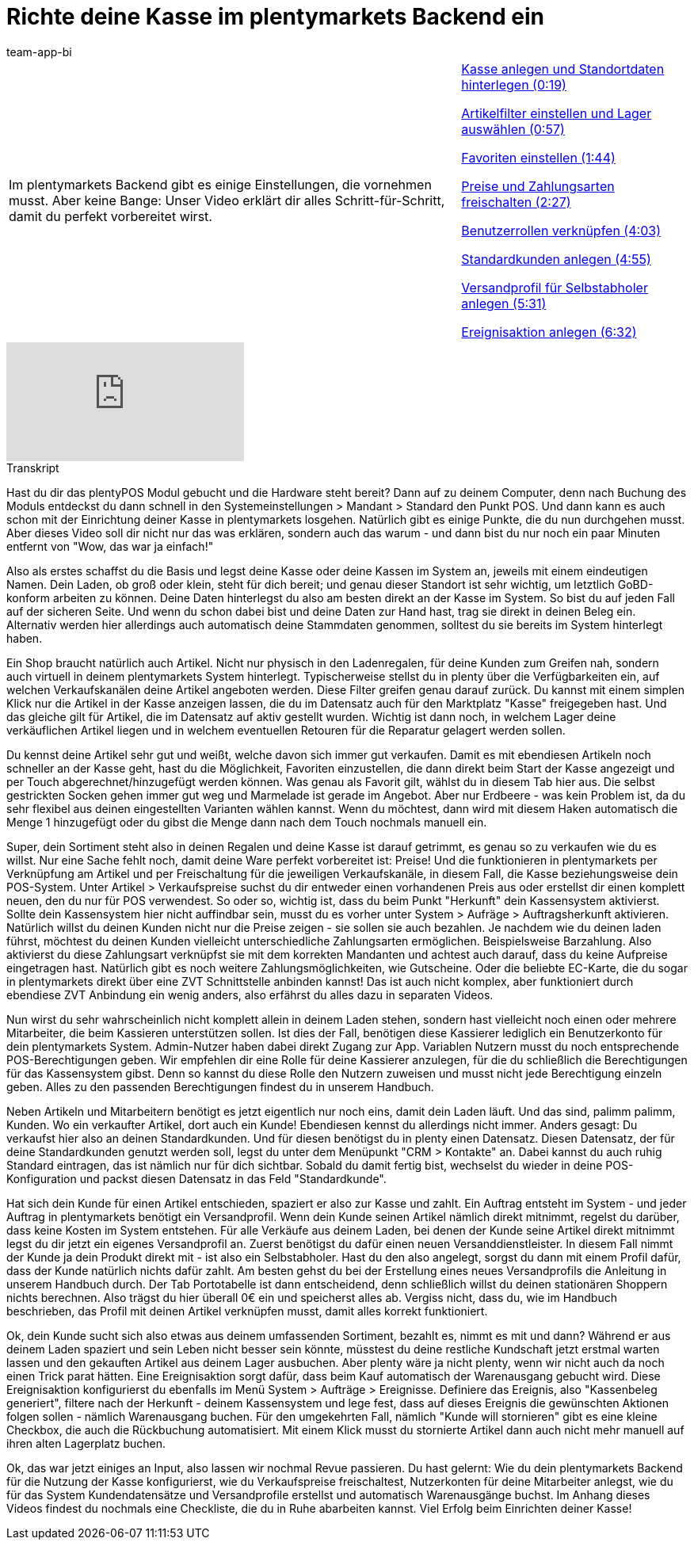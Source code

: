 = Richte deine Kasse im plentymarkets Backend ein
:page-index: false
:id: PMHHTWQ
:author: team-app-bi

//tag::einleitung[]
[cols="2, 1" grid=none]
|===
|Im plentymarkets Backend gibt es einige Einstellungen, die vornehmen musst. Aber keine Bange: Unser Video erklärt dir alles Schritt-für-Schritt, damit du perfekt vorbereitet wirst.
|xref:videos:backend-kasse.adoc#video[Kasse anlegen und Standortdaten hinterlegen (0:19)]

xref:videos:backend-artikelfilter.adoc#video[Artikelfilter einstellen und Lager auswählen (0:57)]

xref:videos:backend-favoriten.adoc#video[Favoriten einstellen (1:44)]

xref:videos:backend-preise.adoc#video[Preise und Zahlungsarten freischalten (2:27)]

xref:videos:backend-benutzerrollen.adoc#video[Benutzerrollen verknüpfen (4:03)]

xref:videos:backend-standardkunden.adoc#video[Standardkunden anlegen (4:55)]

xref:videos:backend-versandprofil.adoc#video[Versandprofil für Selbstabholer anlegen (5:31)]

xref:videos:backend-ereignisaktion.adoc#video[Ereignisaktion anlegen (6:32)]

|===
//end::einleitung[]

video::207113532[vimeo]

// tag::transkript[]
[.collapseBox]
.Transkript
--
Hast du dir das plentyPOS Modul gebucht und die Hardware steht bereit?
Dann auf zu deinem Computer, denn nach Buchung des Moduls entdeckst du dann schnell in den Systemeinstellungen > Mandant > Standard den Punkt POS. Und dann kann es auch schon mit der Einrichtung deiner Kasse in plentymarkets losgehen.
Natürlich gibt es einige Punkte, die du nun durchgehen musst. Aber dieses Video soll dir nicht nur das was erklären, sondern auch das warum - und dann bist du nur noch ein paar Minuten entfernt von "Wow, das war ja einfach!"

Also als erstes schaffst du die Basis und legst deine Kasse oder deine Kassen im System an, jeweils mit einem eindeutigen Namen.
Dein Laden, ob groß oder klein, steht für dich bereit; und genau dieser Standort ist sehr wichtig, um letztlich GoBD-konform arbeiten zu können.
Deine Daten hinterlegst du also am besten direkt an der Kasse im System. So bist du auf jeden Fall auf der sicheren Seite.
Und wenn du schon dabei bist und deine Daten zur Hand hast, trag sie direkt in deinen Beleg ein. Alternativ werden hier allerdings auch automatisch deine Stammdaten genommen, solltest du sie bereits im System hinterlegt haben.

Ein Shop braucht natürlich auch Artikel. Nicht nur physisch in den Ladenregalen, für deine Kunden zum Greifen nah, sondern auch virtuell in deinem plentymarkets System hinterlegt.
Typischerweise stellst du in plenty über die Verfügbarkeiten ein, auf welchen Verkaufskanälen deine Artikel angeboten werden.
Diese Filter greifen genau darauf zurück. Du kannst mit einem simplen Klick nur die Artikel in der Kasse anzeigen lassen, die du im Datensatz auch für den Marktplatz "Kasse" freigegeben hast.
Und das gleiche gilt für Artikel, die im Datensatz auf aktiv gestellt wurden.
Wichtig ist dann noch, in welchem Lager deine verkäuflichen Artikel liegen und in welchem eventuellen Retouren für die Reparatur gelagert werden sollen.

Du kennst deine Artikel sehr gut und weißt, welche davon sich immer gut verkaufen. Damit es mit ebendiesen Artikeln noch schneller an der Kasse geht, hast du die Möglichkeit, Favoriten einzustellen, die dann direkt beim Start der Kasse angezeigt und per Touch abgerechnet/hinzugefügt werden können.
Was genau als Favorit gilt, wählst du in diesem Tab hier aus.
Die selbst gestrickten Socken gehen immer gut weg und Marmelade ist gerade im Angebot. Aber nur Erdbeere - was kein Problem ist, da du sehr flexibel aus deinen eingestellten Varianten wählen kannst.
Wenn du möchtest, dann wird mit diesem Haken automatisch die Menge 1 hinzugefügt oder du gibst die Menge dann nach dem Touch nochmals manuell ein.

Super, dein Sortiment steht also in deinen Regalen und deine Kasse ist darauf getrimmt, es genau so zu verkaufen wie du es willst.
Nur eine Sache fehlt noch, damit deine Ware perfekt vorbereitet ist: Preise!
Und die funktionieren in plentymarkets per Verknüpfung am Artikel und per Freischaltung für die jeweiligen Verkaufskanäle, in diesem Fall, die Kasse beziehungsweise dein POS-System.
Unter Artikel > Verkaufspreise suchst du dir entweder einen vorhandenen Preis aus oder erstellst dir einen komplett neuen, den du nur für POS verwendest.
So oder so, wichtig ist, dass du beim Punkt "Herkunft" dein Kassensystem aktivierst.
Sollte dein Kassensystem hier nicht auffindbar sein, musst du es vorher unter System > Aufräge > Auftragsherkunft aktivieren.
Natürlich willst du deinen Kunden nicht nur die Preise zeigen - sie sollen sie auch bezahlen.
Je nachdem wie du deinen laden führst, möchtest du deinen Kunden vielleicht unterschiedliche Zahlungsarten ermöglichen.
Beispielsweise Barzahlung.
Also aktivierst du diese Zahlungsart verknüpfst sie mit dem korrekten Mandanten und achtest auch darauf, dass du keine Aufpreise eingetragen hast.
Natürlich gibt es noch weitere Zahlungsmöglichkeiten, wie Gutscheine. Oder die beliebte EC-Karte, die du sogar in plentymarkets direkt über eine ZVT Schnittstelle anbinden kannst! Das ist auch nicht komplex, aber funktioniert durch ebendiese ZVT Anbindung ein wenig anders, also erfährst du alles dazu in separaten Videos.

Nun wirst du sehr wahrscheinlich nicht komplett allein in deinem Laden stehen, sondern hast vielleicht noch einen oder mehrere Mitarbeiter, die beim Kassieren unterstützen sollen.
Ist dies der Fall, benötigen diese Kassierer lediglich ein Benutzerkonto für dein plentymarkets System. Admin-Nutzer haben dabei direkt Zugang zur App. Variablen Nutzern musst du noch entsprechende POS-Berechtigungen geben.
Wir empfehlen dir eine Rolle für deine Kassierer anzulegen, für die du schließlich die Berechtigungen für das Kassensystem gibst. Denn so kannst du diese Rolle den Nutzern zuweisen und musst nicht jede Berechtigung einzeln geben.
Alles zu den passenden Berechtigungen findest du in unserem Handbuch.

Neben Artikeln und Mitarbeitern benötigt es jetzt eigentlich nur noch eins, damit dein Laden läuft. Und das sind, palimm palimm, Kunden.
Wo ein verkaufter Artikel, dort auch ein Kunde! Ebendiesen kennst du allerdings nicht immer. Anders gesagt: Du verkaufst hier also an deinen Standardkunden. Und für diesen benötigst du in plenty einen Datensatz.
Diesen Datensatz, der für deine Standardkunden genutzt werden soll, legst du unter dem Menüpunkt "CRM > Kontakte" an.
Dabei kannst du auch ruhig Standard eintragen, das ist nämlich nur für dich sichtbar.
Sobald du damit fertig bist, wechselst du wieder in deine POS-Konfiguration und packst diesen Datensatz in das Feld "Standardkunde".

Hat sich dein Kunde für einen Artikel entschieden, spaziert er also zur Kasse und zahlt. Ein Auftrag entsteht im System - und jeder Auftrag in plentymarkets benötigt ein Versandprofil. Wenn dein Kunde seinen Artikel nämlich direkt mitnimmt, regelst du darüber, dass keine Kosten im System entstehen.
Für alle Verkäufe aus deinem Laden, bei denen der Kunde seine Artikel direkt mitnimmt legst du dir jetzt ein eigenes Versandprofil an.
Zuerst benötigst du dafür einen neuen Versanddienstleister.
In diesem Fall nimmt der Kunde ja dein Produkt direkt mit - ist also ein Selbstabholer.
Hast du den also angelegt, sorgst du dann mit einem Profil dafür, dass der Kunde natürlich nichts dafür zahlt.
Am besten gehst du bei der Erstellung eines neues Versandprofils die Anleitung in unserem Handbuch durch.
Der Tab Portotabelle ist dann entscheidend, denn schließlich willst du deinen stationären Shoppern nichts berechnen.
Also trägst du hier überall 0€ ein und speicherst alles ab.
Vergiss nicht, dass du, wie im Handbuch beschrieben, das Profil mit deinen Artikel verknüpfen musst, damit alles korrekt funktioniert.

Ok, dein Kunde sucht sich also etwas aus deinem umfassenden Sortiment, bezahlt es, nimmt es mit und dann?
Während er aus deinem Laden spaziert und sein Leben nicht besser sein könnte, müsstest du deine restliche Kundschaft jetzt erstmal warten lassen und den gekauften Artikel aus deinem Lager ausbuchen. Aber plenty wäre ja nicht plenty, wenn wir nicht auch da noch einen Trick parat hätten. Eine Ereignisaktion sorgt dafür, dass beim Kauf automatisch der Warenausgang gebucht wird.
Diese Ereignisaktion konfigurierst du ebenfalls im Menü System > Aufträge > Ereignisse.
Definiere das Ereignis, also "Kassenbeleg generiert", filtere nach der Herkunft - deinem Kassensystem und lege fest, dass auf dieses Ereignis die gewünschten Aktionen folgen sollen - nämlich Warenausgang buchen.
Für den umgekehrten Fall, nämlich "Kunde will stornieren" gibt es eine kleine Checkbox, die auch die Rückbuchung automatisiert. Mit einem Klick musst du stornierte Artikel dann auch nicht mehr manuell auf ihren alten Lagerplatz buchen.

Ok, das war jetzt einiges an Input, also lassen wir nochmal Revue passieren. Du hast gelernt:
Wie du dein plentymarkets Backend für die Nutzung der Kasse konfigurierst, wie du Verkaufspreise freischaltest, Nutzerkonten für deine Mitarbeiter anlegst, wie du für das System Kundendatensätze und Versandprofile erstellst und automatisch Warenausgänge buchst.
Im Anhang dieses Videos findest du nochmals eine Checkliste, die du in Ruhe abarbeiten kannst.
Viel Erfolg beim Einrichten deiner Kasse!
--
//end::transkript[]

